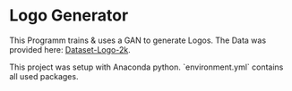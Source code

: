* Logo Generator
This Programm trains & uses a GAN to generate Logos.
The Data was provided here: [[https://drive.google.com/drive/folders/1PTA24UTZcsnzXPN1gmV0_lRg3lMHqwp6][Dataset-Logo-2k]].

This project was setup with Anaconda python. `environment.yml` contains all used packages.
